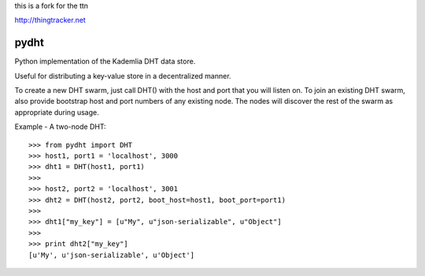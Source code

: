 
this is a fork for the ttn

http://thingtracker.net


pydht
==========

Python implementation of the Kademlia DHT data store.

Useful for distributing a key-value store in a decentralized manner.

To create a new DHT swarm, just call DHT() with the host and port that you will listen on. To join an existing DHT swarm, also provide bootstrap host and port numbers of any existing node.  The nodes will discover the rest of the swarm as appropriate during usage.


Example - A two-node DHT:

::

    >>> from pydht import DHT
    >>> host1, port1 = 'localhost', 3000
    >>> dht1 = DHT(host1, port1)
    >>> 
    >>> host2, port2 = 'localhost', 3001
    >>> dht2 = DHT(host2, port2, boot_host=host1, boot_port=port1)
    >>>
    >>> dht1["my_key"] = [u"My", u"json-serializable", u"Object"]
    >>> 
    >>> print dht2["my_key"]
    [u'My', u'json-serializable', u'Object']
